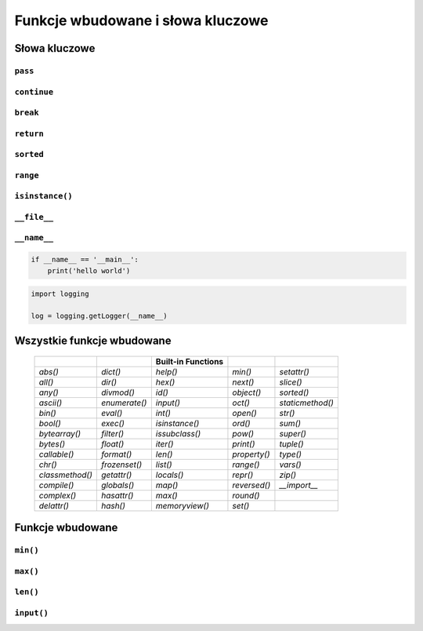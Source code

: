 **********************************
Funkcje wbudowane i słowa kluczowe
**********************************

Słowa kluczowe
==============

``pass``
--------

``continue``
------------

``break``
---------

``return``
----------

``sorted``
----------

``range``
---------

``isinstance()``
----------------

``__file__``
------------

``__name__``
------------

.. code-block:: python

    if __name__ == '__main__':
        print('hello world')

.. code-block:: python

    import logging

    log = logging.getLogger(__name__)


Wszystkie funkcje wbudowane
===========================

    ===============  ==============  ==================  ============  ================
    ..               ..              Built-in Functions  ..            ..
    ===============  ==============  ==================  ============  ================
    `abs()`          `dict()`        `help()`            `min()`       `setattr()`
    `all()`          `dir()`         `hex()`             `next()`      `slice()`
    `any()`          `divmod()`      `id()`              `object()`    `sorted()`
    `ascii()`        `enumerate()`   `input()`           `oct()`       `staticmethod()`
    `bin()`          `eval()`        `int()`             `open()`      `str()`
    `bool()`         `exec()`        `isinstance()`      `ord()`       `sum()`
    `bytearray()`    `filter()`      `issubclass()`      `pow()`       `super()`
    `bytes()`        `float()`       `iter()`            `print()`     `tuple()`
    `callable()`     `format()`      `len()`             `property()`  `type()`
    `chr()`          `frozenset()`   `list()`            `range()`     `vars()`
    `classmethod()`  `getattr()`     `locals()`          `repr()`      `zip()`
    `compile()`      `globals()`     `map()`             `reversed()`  `__import__`
    `complex()`      `hasattr()`     `max()`             `round()`
    `delattr()`      `hash()`        `memoryview()`      `set()`
    ===============  ==============  ==================  ============  ================


Funkcje wbudowane
=================

``min()``
---------

``max()``
---------

``len()``
---------

``input()``
-----------

